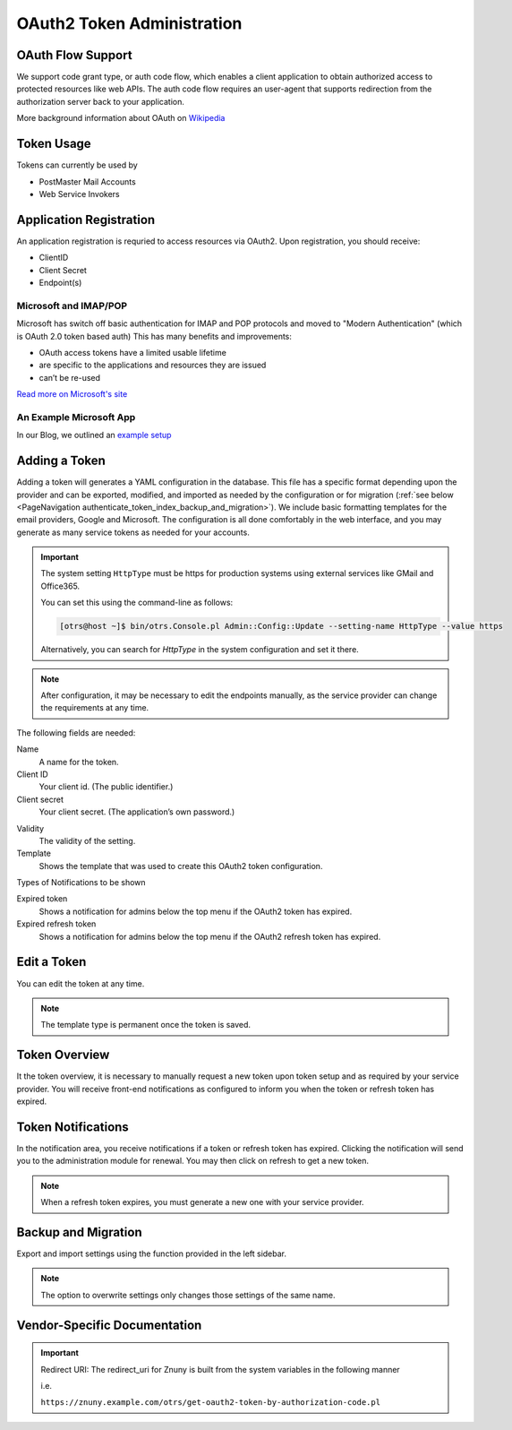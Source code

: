 OAuth2 Token Administration
###########################
.. _PageNavigation authenticate_token_index:

.. versionadded:: 6.3

   It is possible to administer OAuth tokens in the administration area. Tokens added to the system are used by the :ref:`PostMaster Mail Account <PageNavigation email_postmaster_mail_account>` module for email authentication.

   As this is an advanced task, you're required to understand how to configure your provider's service.

OAuth Flow Support
******************

We support code grant type, or auth code flow, which enables a client application to obtain authorized access to protected resources like web APIs. The auth code flow requires an user-agent that supports redirection from the authorization server back to your application.

More background information about OAuth on `Wikipedia <https://en.wikipedia.org/wiki/OAuth>`_

Token Usage
***********

Tokens can currently be used by

* PostMaster Mail Accounts
* Web Service Invokers

.. versionadded:: 6.4

    It is now possible to use the tokens in ::ref:`an Invoker <AuthenticationMethod generic_interface_invoker>`.

Application Registration
************************

An application registration is requried to access resources via OAuth2. Upon registration, you should receive:

* ClientID
* Client Secret
* Endpoint(s)

Microsoft and IMAP/POP
======================

Microsoft has switch off basic authentication for IMAP and POP protocols and moved to "Modern Authentication" (which is OAuth 2.0 token based auth) This has many benefits and improvements:

* OAuth access tokens have a limited usable lifetime
* are specific to the applications and resources they are issued
* can’t be re-used

`Read more on Microsoft's site <https://learn.microsoft.com/en-us/exchange/client-developer/legacy-protocols/how-to-authenticate-an-imap-pop-smtp-application-by-using-oauth>`_

An Example Microsoft App
========================

In our Blog, we outlined an `example setup <https://www.znuny.org/en/blog/modern-authentication-with-microsoft>`_

Adding a Token
**************

Adding a token will generates a YAML configuration in the database. This file has a specific format depending upon the provider and can be exported, modified, and imported as needed by the configuration or for migration (:ref:`see below <PageNavigation authenticate_token_index_backup_and_migration>`). We include basic formatting templates for the email providers, Google and Microsoft. The configuration is all done comfortably in the web interface, and you may generate as many service tokens as needed for your accounts. 

.. important::

    The system setting ``HttpType`` must be https for production systems using external services like GMail and Office365.

    You can set this using the command-line as follows:

    .. code-block::
    
        [otrs@host ~]$ bin/otrs.Console.pl Admin::Config::Update --setting-name HttpType --value https

    Alternatively, you can search for *HttpType* in the system configuration and set it there.

.. note::

    After configuration, it may be necessary to edit the endpoints manually, as the service provider can change the requirements at any time.

.. image:: images/oauth2_admin_add.png
    :alt: Image Add Token

The following fields are needed:

Name
    A name for the token.

Client ID
    Your client id. (The public identifier.)

Client secret
    Your client secret. (The application’s own password.)

.. versionadded:: 6.4.4

    URL *
        Enter the endpoints required for authorization, token, and token refresh.

    Scope
        Add the scope for the token.

Validity
    The validity of the setting.

Template
    Shows the template that was used to create this OAuth2 token configuration.

Types of Notifications to be shown

Expired token
    Shows a notification for admins below the top menu if the OAuth2 token has expired.

Expired refresh token
    Shows a notification for admins below the top menu if the OAuth2 refresh token has expired.

Edit a Token
************

You can edit the token at any time.

.. image:: images/oauth2_admin_edit.png
    :alt: Image Edit Token

.. note:: 
    
    The template type is permanent once the token is saved.

Token Overview
**************

It the token overview, it is necessary to manually request a new token upon token setup and as required by your service provider. You will receive front-end notifications as configured to inform you when the token or refresh token has expired.

.. image:: images/oauth2_admin_overview.png
    :alt: Image Token Notification


Token Notifications
*******************

In the notification area, you receive notifications if a token or refresh token has expired. Clicking the notification will send you to the administration module for renewal. You may then click on refresh to get a new token.

.. image:: images/oauth2_admin_notification.png
    :alt: Image Token Notification

.. note:: 
    
    When a refresh token expires, you must generate a new one with your service provider.

Backup and Migration
********************
.. _PageNavigation authenticate_token_index_backup_and_migration:

Export and import settings using the function provided in the left sidebar.

.. image:: images/export_import_settings.png

.. note::

    The option to overwrite settings only changes those settings of the same name.

Vendor-Specific Documentation
*****************************

.. important::

  Redirect URI: The redirect_uri for Znuny is built from the system variables in the following manner

  i.e.

  ``https://znuny.example.com/otrs/get-oauth2-token-by-authorization-code.pl``

.. versionadded:: 6.4

    Starting in this release, we've added a special switch to conform to Microsoft's requirement for POP3 and OAuth2. This is pre-configured for the hosts listed in the `Microsoft KBA <https://support.microsoft.com/en-us/office/pop-imap-and-smtp-settings-8361e398-8af4-4e97-b147-6c6c4ac95353>`_. Hosts that need a separate info about authentication method and token (instead of both in one line) can be added to the system configuration option. ``MailAccount::POP3::Auth::SplitOAuth2MethodAndToken::Hosts``

    Most commonly needed for Office365.
